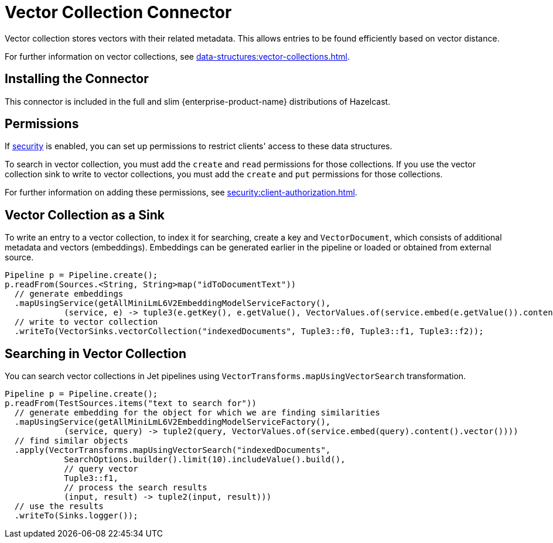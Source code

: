 = Vector Collection Connector
:description: Vector collection stores vectors with their related metadata. This allows entries to be found efficiently based on vector distance.
:page-enterprise: true
:page-beta: true

{description}

For further information on vector collections, see xref:data-structures:vector-collections.adoc[].

== Installing the Connector

This connector is included in the full and slim {enterprise-product-name} distributions of Hazelcast.

== Permissions
If xref:security:enabling-security.adoc[security] is enabled, you can set up permissions to restrict clients' access to these data structures.

To search in vector collection, you must add the `create` and `read` permissions for those collections. If you use the vector collection sink to write to vector collections, you must add the `create` and `put` permissions for those collections.

For further information on adding these permissions, see xref:security:client-authorization.adoc[].


== Vector Collection as a Sink

To write an entry to a vector collection, to index it for searching, create a key and `VectorDocument`, which consists of
additional metadata and vectors (embeddings). Embeddings can be generated earlier in the pipeline or loaded or obtained from external source.


```java
Pipeline p = Pipeline.create();
p.readFrom(Sources.<String, String>map("idToDocumentText"))
  // generate embeddings
  .mapUsingService(getAllMiniLmL6V2EmbeddingModelServiceFactory(),
            (service, e) -> tuple3(e.getKey(), e.getValue(), VectorValues.of(service.embed(e.getValue()).content().vector())))
  // write to vector collection
  .writeTo(VectorSinks.vectorCollection("indexedDocuments", Tuple3::f0, Tuple3::f1, Tuple3::f2));
```


== Searching in Vector Collection

You can search vector collections in Jet pipelines using `VectorTransforms.mapUsingVectorSearch` transformation.

```java
Pipeline p = Pipeline.create();
p.readFrom(TestSources.items("text to search for"))
  // generate embedding for the object for which we are finding similarities
  .mapUsingService(getAllMiniLmL6V2EmbeddingModelServiceFactory(),
            (service, query) -> tuple2(query, VectorValues.of(service.embed(query).content().vector())))
  // find similar objects
  .apply(VectorTransforms.mapUsingVectorSearch("indexedDocuments",
            SearchOptions.builder().limit(10).includeValue().build(),
            // query vector
            Tuple3::f1,
            // process the search results
            (input, result) -> tuple2(input, result)))
  // use the results
  .writeTo(Sinks.logger());
```
